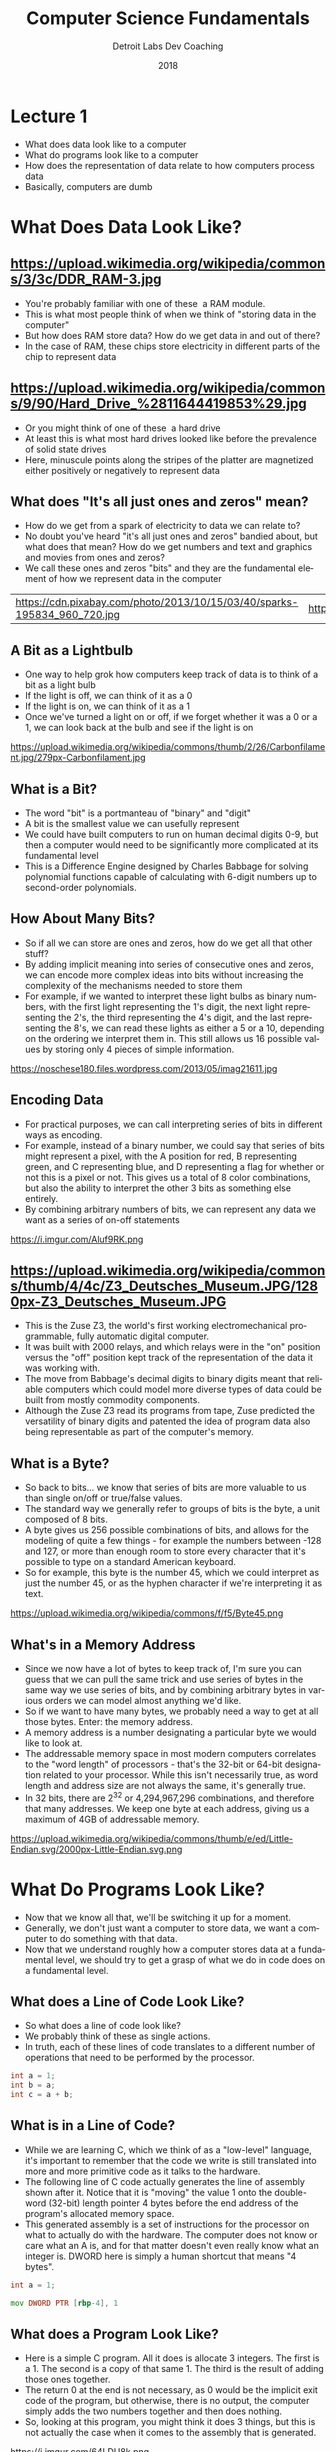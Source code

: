 #+TITLE:  Computer Science Fundamentals
#+AUTHOR: Detroit Labs Dev Coaching
#+DATE:   2018
#+EMAIL:  ndotz@detroitlabs.com
#+LANGUAGE:  en
#+OPTIONS:   H:3 num:nil toc:nil \n:nil @:t ::t |:t ^:t -:t f:t *:t <:t
#+OPTIONS:   skip:nil d:nil todo:t pri:nil tags:not-in-toc timestamp:nil
#+INFOJS_OPT: view:nil toc:nil ltoc:t mouse:underline buttons:0 path:http://orgmode.org/org-info.js
#+EXPORT_SELECT_TAGS: export
#+EXPORT_EXCLUDE_TAGS: noexport
#+REVEAL_PLUGINS: (highlight notes)
#+REVEAL_THEME: league
#+REVEAL_MARGIN: 0.2
# #+REVEAL_MIN_SCALE: 0.5
# #+REVEAL_MAX_SCALE: 2.5
#+REVEAL_EXTRA_CSS: ./presentation.css

* Lecture 1
  #+BEGIN_NOTES
  - What does data look like to a computer
  - What do programs look like to a computer
  - How does the representation of data relate to how computers process data
  - Basically, computers are dumb
  #+END_NOTES
* What Does Data Look Like?
** https://upload.wikimedia.org/wikipedia/commons/3/3c/DDR_RAM-3.jpg
   #+BEGIN_NOTES
   - You're probably familiar with one of these ­ a RAM module.
   - This is what most people think of when we think of "storing data
     in the computer"
   - But how does RAM store data? How do we get data in and out of
     there?
   - In the case of RAM, these chips store electricity in different
     parts of the chip to represent data
   #+END_NOTES
** https://upload.wikimedia.org/wikipedia/commons/9/90/Hard_Drive_%2811644419853%29.jpg
   #+BEGIN_NOTES
   - Or you might think of one of these ­ a hard drive
   - At least this is what most hard drives looked like before the
     prevalence of solid state drives
   - Here, minuscule points along the stripes of the platter are
     magnetized either positively or negatively to represent data
   #+END_NOTES
** What does "It's all just ones and zeros" mean?
   #+BEGIN_NOTES
   - How do we get from a spark of electricity to data we can relate to?
   - No doubt you've heard "it's all just ones and zeros" bandied
     about, but what does that mean? How do we get numbers and text
     and graphics and movies from ones and zeros?
   - We call these ones and zeros "bits" and they are the fundamental
     element of how we represent data in the computer
   #+END_NOTES
   #+ATTR_HTML: :width 100%
   | https://cdn.pixabay.com/photo/2013/10/15/03/40/sparks-195834_960_720.jpg | https://c1.staticflickr.com/9/8016/7317420838_edb29a4043_b.jpg |
** A Bit as a Lightbulb
   #+BEGIN_NOTES
   - One way to help grok how computers keep track of data is to think
     of a bit as a light bulb
   - If the light is off, we can think of it as a 0
   - If the light is on, we can think of it as a 1
   - Once we've turned a light on or off, if we forget whether it was
     a 0 or a 1, we can look back at the bulb and see if the light is on
   #+END_NOTES
   https://upload.wikimedia.org/wikipedia/commons/thumb/2/26/Carbonfilament.jpg/279px-Carbonfilament.jpg
** What is a Bit?
   #+BEGIN_NOTES
   - The word "bit" is a portmanteau of "binary" and "digit"
   - A bit is the smallest value we can usefully represent
   - We could have built computers to run on human decimal digits 0-9,
     but then a computer would need to be significantly more
     complicated at its fundamental level
   - This is a Difference Engine designed by Charles Babbage for
     solving polynomial functions capable of calculating with 6-digit
     numbers up to second-order polynomials.
   #+END_NOTES
   #+ATTR_HTML: :height 50%, :width 50%
   [[https://upload.wikimedia.org/wikipedia/commons/1/1d/Charles_Babbage_Difference_Engine_No1.jpg]]
** How About Many Bits?
   #+BEGIN_NOTES
   - So if all we can store are ones and zeros, how do we get all that
     other stuff?
   - By adding implicit meaning into series of consecutive ones and
     zeros, we can encode more complex ideas into bits without
     increasing the complexity of the mechanisms needed to store them
   - For example, if we wanted to interpret these light bulbs as
     binary numbers, with the first light representing the 1's digit,
     the next light representing the 2's, the third representing the
     4's digit, and the last representing the 8's, we can read these
     lights as either a 5 or a 10, depending on the ordering we
     interpret them in. This still allows us 16 possible values by
     storing only 4 pieces of simple information.
   #+END_NOTES
   https://noschese180.files.wordpress.com/2013/05/imag21611.jpg
** Encoding Data
   #+BEGIN_NOTES
   - For practical purposes, we can call interpreting series of bits
     in different ways as encoding.
   - For example, instead of a binary number, we could say that series
     of bits might represent a pixel, with the A position for red,
     B representing green, and C representing blue, and D representing
     a flag for whether or not this is a pixel or not. This gives us a
     total of 8 color combinations, but also the ability to interpret
     the other 3 bits as something else entirely.
   - By combining arbitrary numbers of bits, we can represent any data
     we want as a series of on-off statements
   #+END_NOTES
   https://i.imgur.com/Aluf9RK.png
** https://upload.wikimedia.org/wikipedia/commons/thumb/4/4c/Z3_Deutsches_Museum.JPG/1280px-Z3_Deutsches_Museum.JPG
  #+BEGIN_NOTES
  - This is the Zuse Z3, the world's first working electromechanical
    programmable, fully automatic digital computer.
  - It was built with 2000 relays, and which relays were in the "on"
    position versus the "off" position kept track of the
    representation of the data it was working with.
  - The move from Babbage's decimal digits to binary digits meant that
    reliable computers which could model more diverse types of data
    could be built from mostly commodity components.
  - Although the Zuse Z3 read its programs from tape, Zuse predicted
    the versatility of binary digits and patented the idea of program
    data also being representable as part of the computer's memory.
  #+END_NOTES
** What is a Byte?
   #+BEGIN_NOTES
   - So back to bits... we know that series of bits are more valuable
     to us than single on/off or true/false values.
   - The standard way we generally refer to groups of bits is the
     byte, a unit composed of 8 bits.
   - A byte gives us 256 possible combinations of bits, and allows for
     the modeling of quite a few things - for example the numbers
     between -128 and 127, or more than enough room to store every
     character that it's possible to type on a standard American
     keyboard.
   - So for example, this byte is the number 45, which we could
     interpret as just the number 45, or as the hyphen character if
     we're interpreting it as text.
   #+END_NOTES
   https://upload.wikimedia.org/wikipedia/commons/f/f5/Byte45.png
** What's in a Memory Address
   #+BEGIN_NOTES
   - Since we now have a lot of bytes to keep track of, I'm sure you
     can guess that we can pull the same trick and use series of bytes
     in the same way we use series of bits, and by combining arbitrary
     bytes in various orders we can model almost anything we'd like.
   - So if we want to have many bytes, we probably need a way to get
     at all those bytes. Enter: the memory address.
   - A memory address is a number designating a particular byte we
     would like to look at.
   - The addressable memory space in most modern computers correlates
     to the "word length" of processors - that's the 32-bit or 64-bit
     designation related to your processor. While this isn't
     necessarily true, as word length and address size are not always
     the same, it's generally true.
   - In 32 bits, there are 2^32 or 4,294,967,296 combinations, and
     therefore that many addresses. We keep one byte at each address,
     giving us a maximum of 4GB of addressable memory.
   #+END_NOTES
   #+ATTR_HTML: :height 50%, :width 50%
   https://upload.wikimedia.org/wikipedia/commons/thumb/e/ed/Little-Endian.svg/2000px-Little-Endian.svg.png
* What Do Programs Look Like?
  #+BEGIN_NOTES
  - Now that we know all that, we'll be switching it up for a
    moment.
  - Generally, we don't just want a computer to store data, we want a
    computer to do something with that data.
  - Now that we understand roughly how a computer stores data at a
    fundamental level, we should try to get a grasp of what we do in
    code does on a fundamental level.
  #+END_NOTES
** What does a Line of Code Look Like?
   #+BEGIN_NOTES
   - So what does a line of code look like?
   - We probably think of these as single actions.
   - In truth, each of these lines of code translates to a different
     number of operations that need to be performed by the processor.
   #+END_NOTES
   #+BEGIN_SRC c
   int a = 1;
   int b = a;
   int c = a + b;
   #+END_SRC
** What is in a Line of Code?
   #+BEGIN_NOTES
   - While we are learning C, which we think of as a "low-level"
     language, it's important to remember that the code we write is
     still translated into more and more primitive code as it talks to
     the hardware.
   - The following line of C code actually generates the line of
     assembly shown after it. Notice that it is "moving" the value 1
     onto the double-word (32-bit) length pointer 4 bytes before the
     end address of the program's allocated memory space.
   - This generated assembly is a set of instructions for the
     processor on what to actually do with the hardware. The computer
     does not know or care what an A is, and for that matter doesn't
     even really know what an integer is. DWORD here is simply a human
     shortcut that means "4 bytes".
   #+END_NOTES
   #+BEGIN_SRC c
   int a = 1;
   #+END_SRC
   #+BEGIN_SRC asm
   mov DWORD PTR [rbp-4], 1
   #+END_SRC
** What does a Program Look Like?
   #+BEGIN_NOTES
   - Here is a simple C program. All it does is allocate 3
     integers. The first is a 1. The second is a copy of that
     same 1. The third is the result of adding those ones together.
   - The return 0 at the end is not necessary, as 0 would be the
     implicit exit code of the program, but otherwise, there is no
     output, the computer simply adds the two numbers together and
     then does nothing.
   - So, looking at this program, you might think it does 3 things,
     but this is not actually the case when it comes to the assembly
     that is generated.
   #+END_NOTES
   https://i.imgur.com/64LDU8k.png
** What is in a Program?
   #+BEGIN_NOTES
   - In truth, this program is doing many more things when it comes to
     talking to the hardware.
   - First, it sets ups a space in memory for the program to run
     in. You will later learn that this is called the stack space.
   - Then, it allocates a 1 to memory. This takes up 4 bytes in the
     stack.
   - The next line gets more complicated. To us humans programming in
     C, it looks like we just say that B is the same thing as A. In
     truth though, we are telling the processor to go look up the
     memory location of A and move it into a register, and then move
     the value of that register into a space in memory - so now we're
     actually doing two things.
   - Having said that, it's probably not surprising that the third
     line does even more. First, we need to load both of the pieces of
     memory we're referencing into different registers, so that's two
     things already. Then, it actually adds the numbers
     together. Lastly, it needs to move that calculated value into a
     memory register.
   - This program is significantly more complicated than we probably
     assumed, and this is one of the simplest programs we could
     possibly write!
   #+END_NOTES
   | https://i.imgur.com/64LDU8k.png | https://i.imgur.com/Swoib35.png |
** What is an Instruction?
   #+BEGIN_NOTES
   - But wait... there's more! What happens when the processor
     executes a single instruction?
   - You'll have to excuse my hand-drawn diagram here, but I couldn't
     find an adequately simple representation of what the insides of a
     CPU look like. Sticklers should note that this is a greatly
     simplified diagram and that there are a lot of pieces missing.
   - What you are seeing here is a rough sketch of what we call
     Modified Harvard Architecture, the successor to Von Neumann
     architecture. It consists of an Arithmetic Logic Unit and a
     Control Unit, which are shown in black, a number of registers,
     shown in green and red, as well as blocks of memory, shown in
     blue. The Control Unit is responsible for managing the bus which
     shuffles values around between the various registers and
     memory. The registers show here are like tiny pieces of memory
     capable of holding one word of memory at a time. The ALU is
     responsible for performing operations on the data in green
     registers. The red register is the instruction register, which is
     responsible for keeping track of where in the program we are, by
     storing a pointer to the program's current execution spot in the
     program memory. The main memory is there as a place to load and
     store values from.
   - Here's the breakdown of what happens when we run an instruction
     like int c = a + b; First, the control unit reads the instruction
     from program memory to load the value of A into the data
     register, EDX, fetches the value from the appropriate place in
     the program memory, and loads it into EDX. Then, the control unit
     does the same for the value of B, loading it into the accumulator
     register, EAX. Next, the control unit instructs the ALU to add
     the registers together, with the result ending up back in the
     accumulator register. Lastly, the control unit reads the
     instruction to place the result back into program memory, and
     copies the value of EAX out to the pointer for the specified
     place in program memory.
   - So, even though we think of programming in C as programming at a
     system level, remember that there is a lot going on to still
     break down what we're telling the CPU to do, and ultimately the
     computer is a rather dumb machine that simply does what it is
     told at a very granular level - its power comes from the many
     people who came before us and built abstractions making it easier
     to solve more and more complex problems as our human brains can
     concentrate more on the problem we're trying to solve and less on
     the way the computer actually functions.
   #+END_NOTES
   #+ATTR_HTML: :height 70% :width 70%
   https://i.imgur.com/QxUxd1p.png
* Types, Sizes and Why They Matter
   #+BEGIN_NOTES
   So, now that we understand memory is complicated and processing is
   complicated, it's a bit easier to appreciate some of the seemingly
   archaic distinctions C is going to make between different types of
   data.
   #+END_NOTES
** Integer types
   #+BEGIN_NOTES
   - The types we're going to start working with most from the outset
     are integer types, because they are probably the most accessible
     to understand.
   - Most folks find it initially confusing when confronted with C as
     to why there are so many different types of what seem to be the
     same thing - integers being a primary example.
   - However, now that we know a bit about how data are stored in
     memory, it becomes a little clearer what we're actually telling C
     to do when we assign values in code.
   - The different keywords associated with different data types
     actually allocate different amounts and lengths of memory, and
     even these can vary from system to system, depending on word
     length, address length, and bus size.
   #+END_NOTES
   #+BEGIN_SRC c
   int a = -32767;         /* these are at least 16-bit          */
   unsigned int b = 65535;

   short c = 32767;        /* also at least 16-bit               */
   long d = 2147483647;    /* at least 32-bit                    */

   char e = 255;           /* smallest addressable unit - 1 byte */
   #+END_SRC
** Characters and ASCII
   #+BEGIN_NOTES
   - We already saw we can use the concept of encoding to make the
     same set of bits take on special meaning depending on the context
     they're interpreted in.
   - This is exactly how text is handled in C. The values of the char
     integer size are mapped to a table called the ASCII table.
   - While we're not going to be doing much with them today, we'll
     soon find out that there is nothing special about strings, but
     rather that they are simply consecutively allocated 1-byte chunks
     of memory
   #+END_NOTES
   #+BEGIN_SRC c
   char a = 'a';
   char D = 68;
   char X = 0x58;
   #+END_SRC
   #+ATTR_HTML: :height 70% :width 70% :background-color #ffffff
   https://upload.wikimedia.org/wikipedia/commons/thumb/1/1b/ASCII-Table-wide.svg/875px-ASCII-Table-wide.svg.png
** Floating-point types
   #+BEGIN_NOTES
   - There are other types that are defined in the C standard. For
     example, floating point numbers.
   - As we saw in the first section of this talk, by combining
     arbitrary sets of bits in order, we can model anything we'd
     like.
   - C takes a lot of the pain out of how processor instructions would
     handle allocating memory for data by modeling complicated ideas
     for us, such as number with a decimal place, called a float.
   #+END_NOTES
   #+BEGIN_SRC c
   float pi = 3.14159265359;      /* 0x40490FDB =
                             01000000 01001001 00001111 11011011 */
   int wat = 1078530011;
   float not_pi = -3.14159265359; /* 0xC0490FDB =
                             11000000 01001001 00001111 11011011 */
   float pi_high = 314159.265359; /* 0x489965E8 =
                             01001000 10011001 01100101 11101000 */
   double pi2 = 3.14159265359;   /* 0x400921FB54442EEA =
                             01000000 00001001 00100001 11111011
                             01010100 01000100 00101110 11101010 */
   #+END_SRC
** Boolean Values
   #+BEGIN_NOTES
   - For 30 years, C had no concept of Boolean values. So, if you're
     using a language that has weird ideas about what constitutes true
     or false, it's probably C's fault.
   - In C, any non-zero value is considered true, while a 0 value is
     considered false.
   - Because we know any data type is inherently a collection of bits
     that may be interpreted as bytes providing an integer, nearly any
     predefined type can be evaluated as a Boolean.
   - Because of this, empty strings evaluate to their value, the
     string terminating character 0, and thus are false, while any
     other value will evaluate as the first character of the string,
     which is inherently non-zero.
   - In short, while this is a fundamental necessity of the way C
     works, be careful as this nuance is likely to continue to trip
     you up even as you become an experienced C user.
   #+END_NOTES
   #+BEGIN_SRC c
   int a = 1;
   if (a) { /* executed */
   }
   a = 0;
   if (a) { /* skipped */
   }
   #+END_SRC
